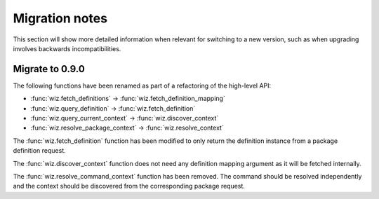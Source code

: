 .. _release/migration:

***************
Migration notes
***************

This section will show more detailed information when relevant for switching to
a new version, such as when upgrading involves backwards incompatibilities.

.. _release/migration/0.9.0:

Migrate to 0.9.0
================

The following functions have been renamed as part of a refactoring of the
high-level API:

* :func:`wiz.fetch_definitions` → :func:`wiz.fetch_definition_mapping`
* :func:`wiz.query_definition` → :func:`wiz.fetch_definition`
* :func:`wiz.query_current_context` → :func:`wiz.discover_context`
* :func:`wiz.resolve_package_context` → :func:`wiz.resolve_context`

The :func:`wiz.fetch_definition` function has been modified to only return the
definition instance from a package definition request.

The :func:`wiz.discover_context` function does not need any definition mapping
argument as it will be fetched internally.

The :func:`wiz.resolve_command_context` function has been removed. The command
should be resolved independently and the context should be discovered from the
corresponding package request.
